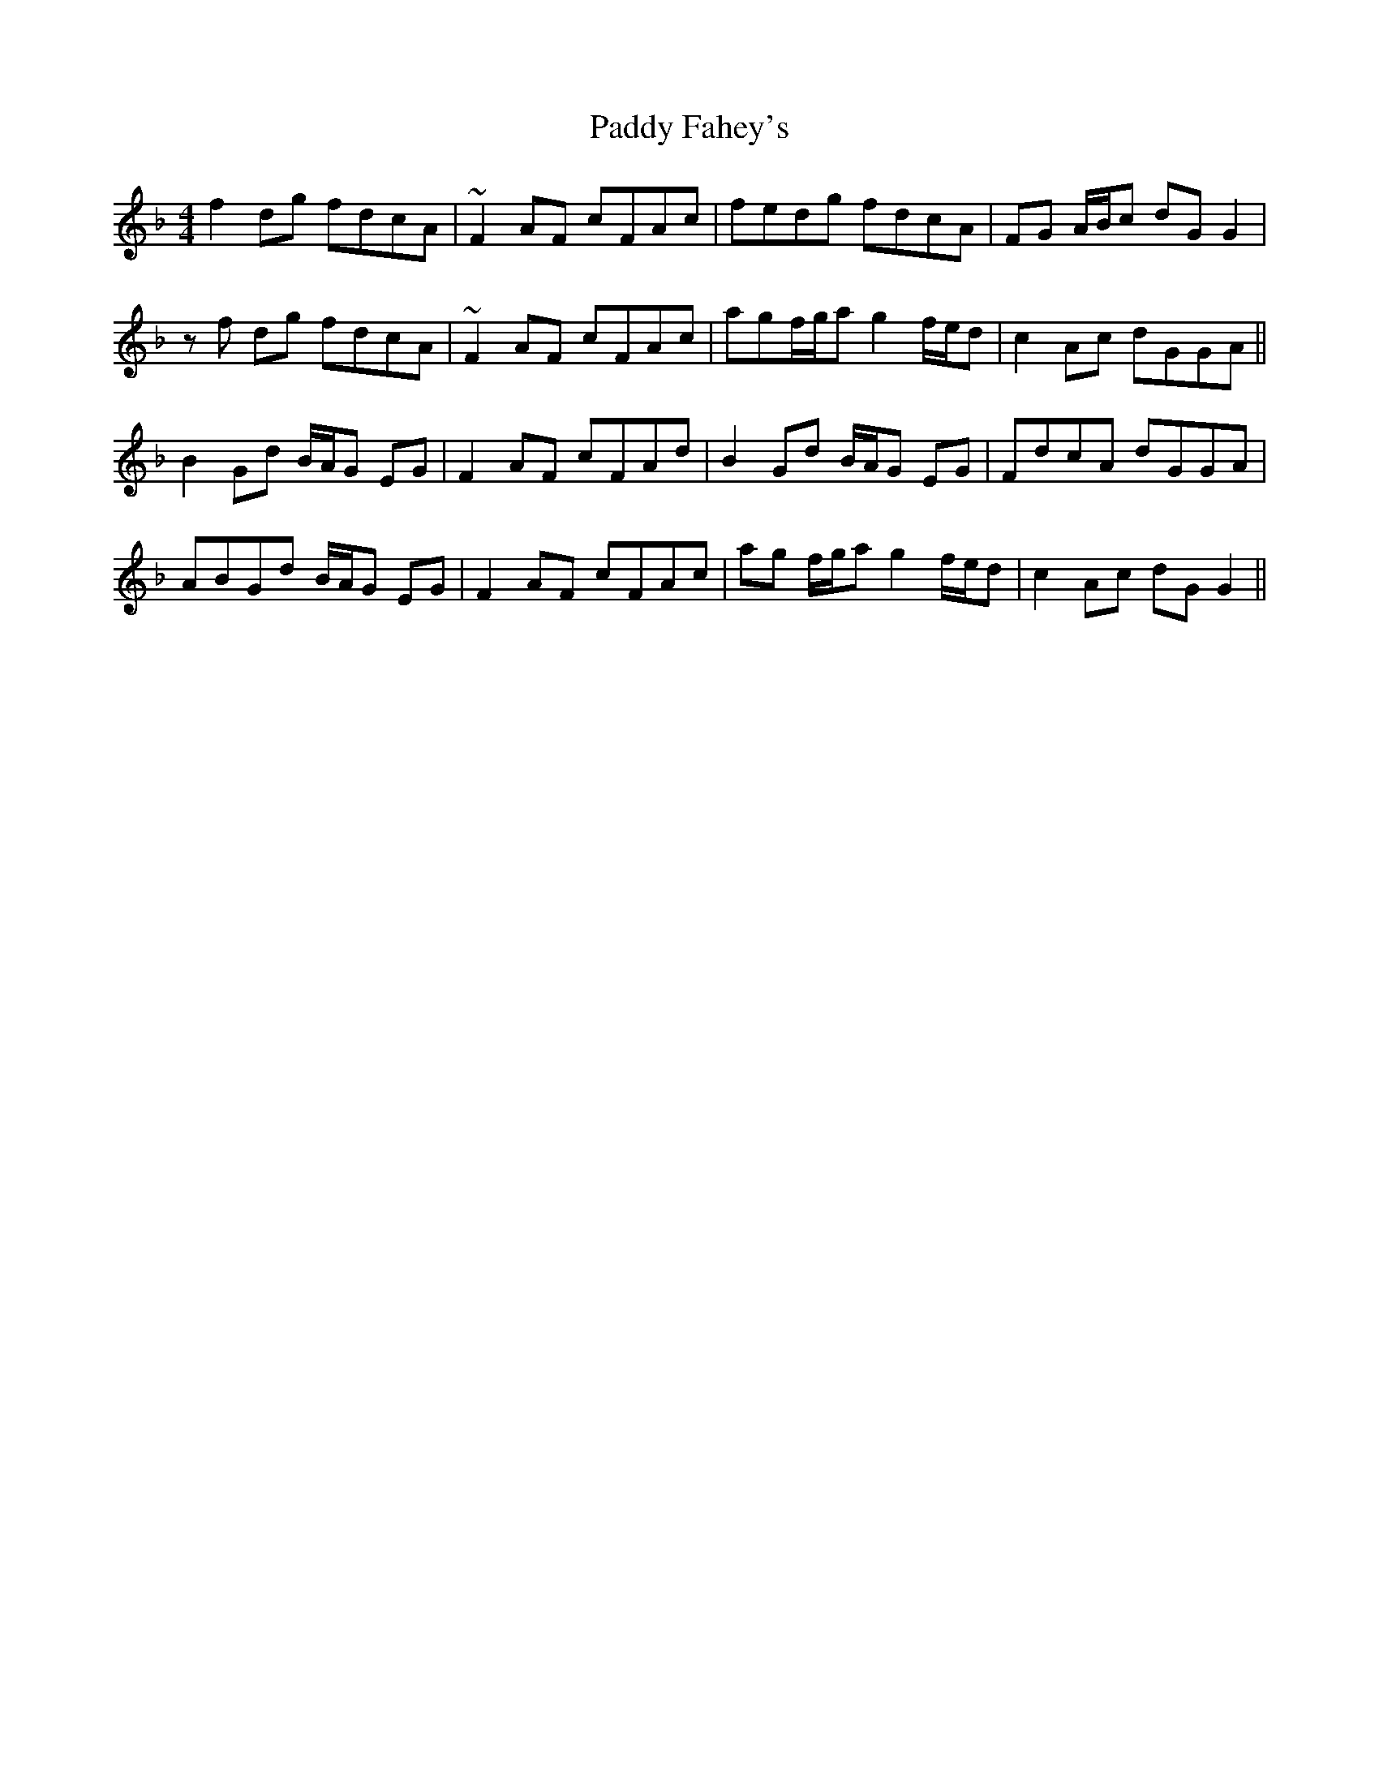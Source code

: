 X: 31216
T: Paddy Fahey's
R: reel
M: 4/4
K: Fmajor
f2 dg fdcA|~F2 AF cFAc|fedg fdcA|FG A/B/c dG G2|
zf dg fdcA|~F2 AF cFAc|agf/g/a g2 f/e/d|c2 Ac dGGA||
B2 Gd B/A/G EG|F2 AF cFAd|B2 Gd B/A/G EG|FdcA dGGA|
ABGd B/A/G EG|F2 AF cFAc|ag f/g/a g2 f/e/d|c2 Ac dG G2||

